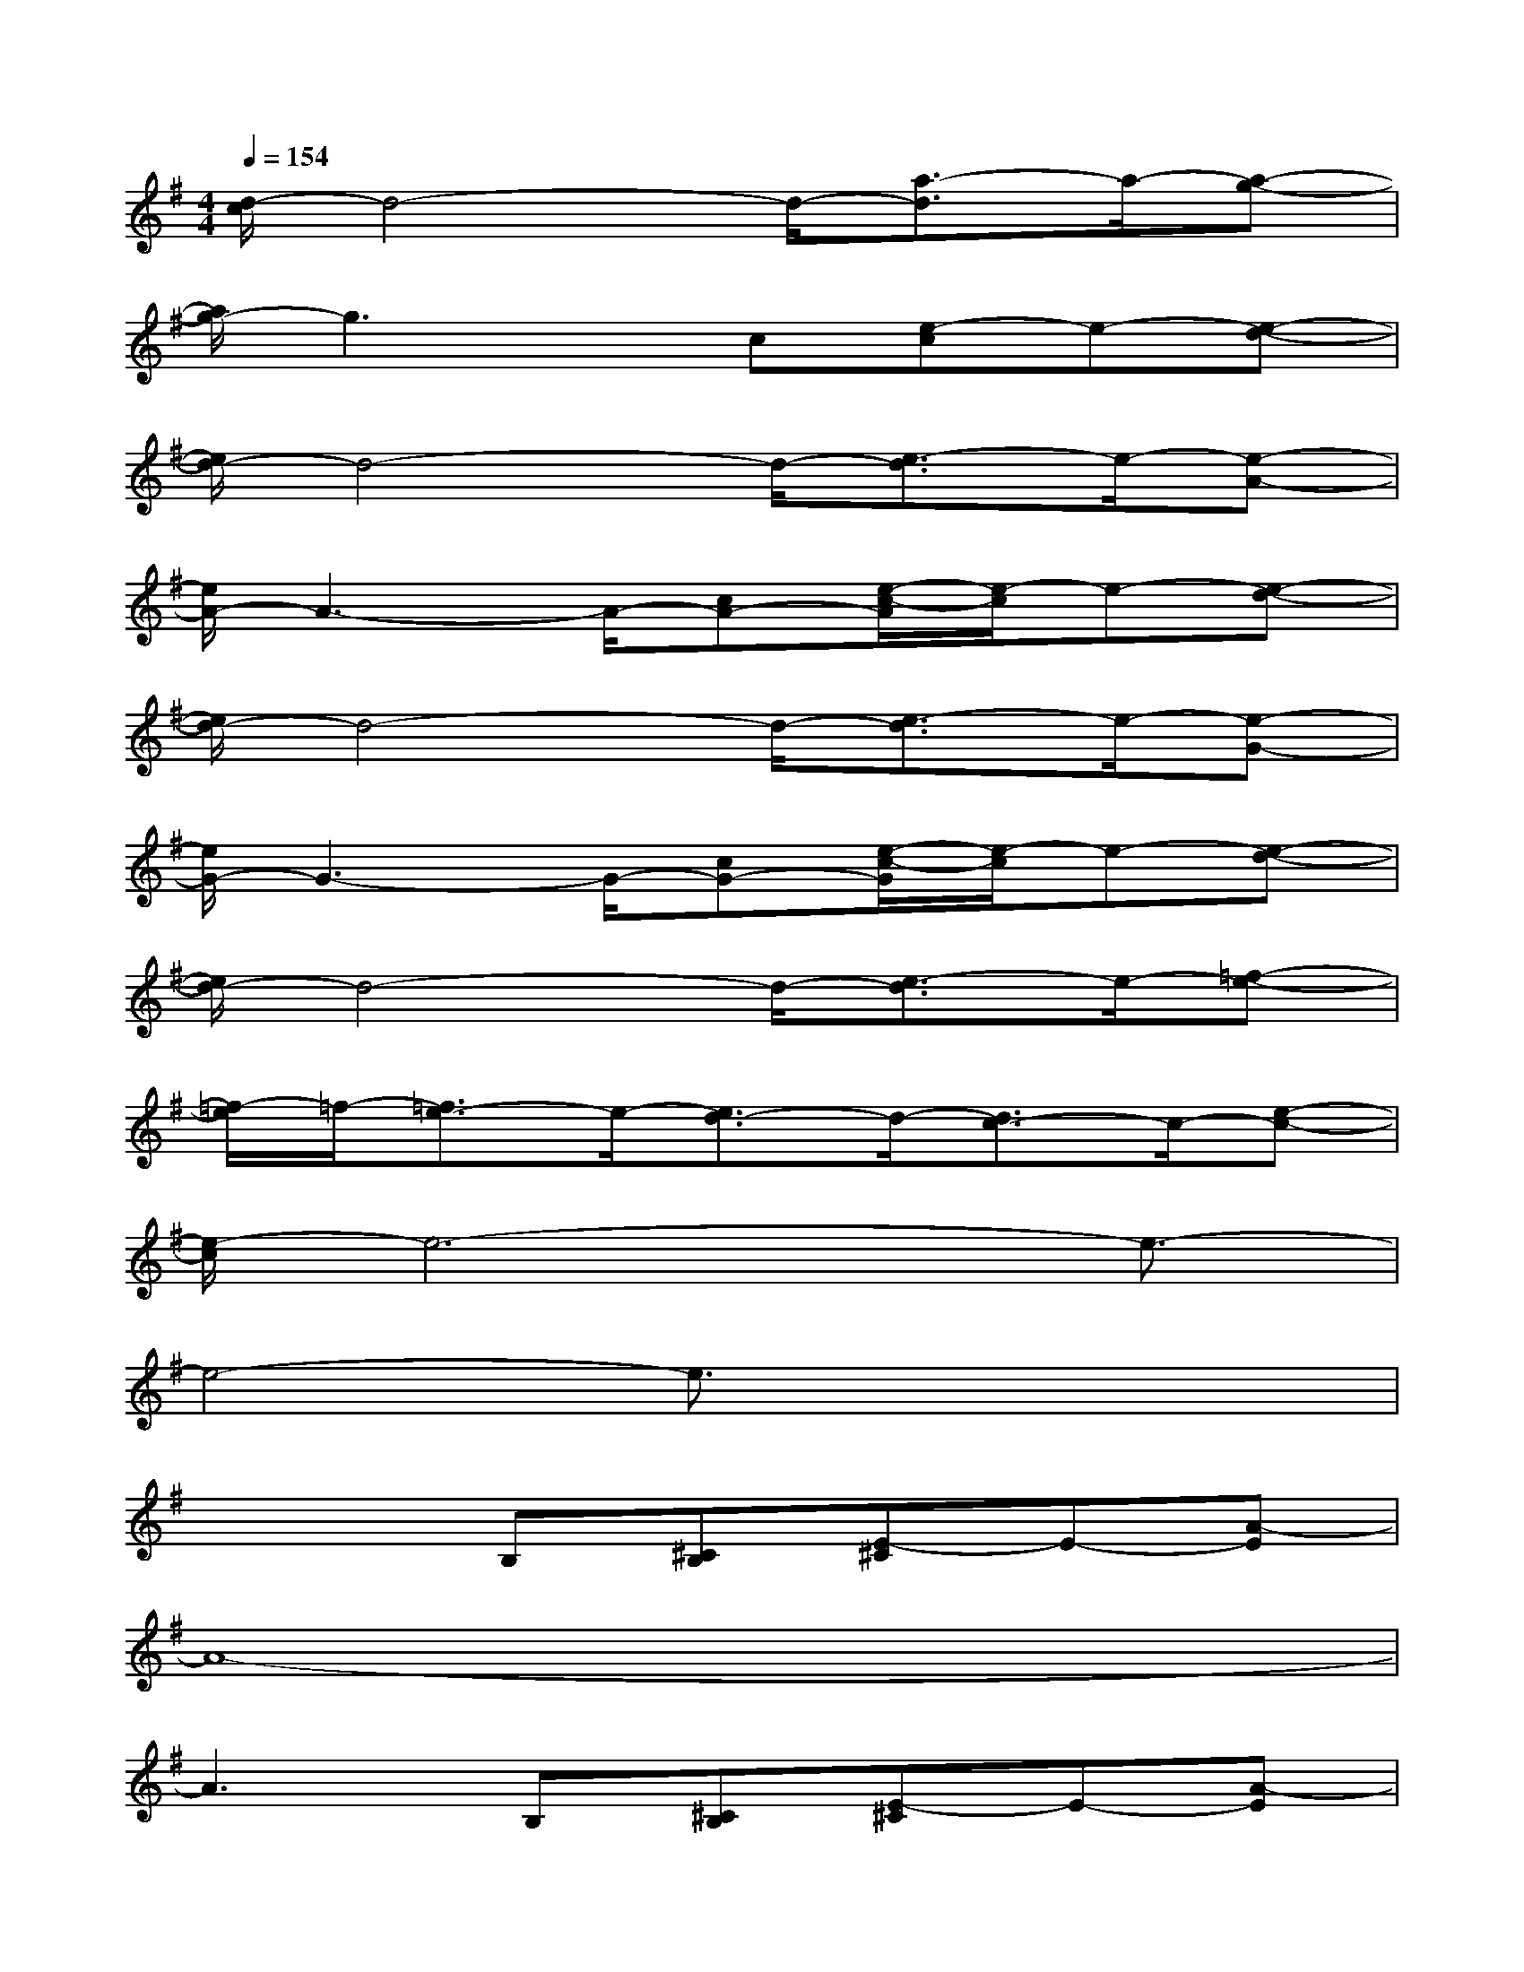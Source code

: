 X:1
T:
M:4/4
L:1/8
Q:1/4=154
K:G%1sharps
V:1
[d/2-c/2]d4-d/2-[a3/2-d3/2]a/2-[a-g-]|
[a/2g/2-]g3x/2c[e-c]e-[e-d-]|
[e/2d/2-]d4-d/2-[e3/2-d3/2]e/2-[e-A-]|
[e/2A/2-]A3-A/2-[cA-][e/2-c/2-A/2][e/2-c/2]e-[e-d-]|
[e/2d/2-]d4-d/2-[e3/2-d3/2]e/2-[e-G-]|
[e/2G/2-]G3-G/2-[cG-][e/2-c/2-G/2][e/2-c/2]e-[e-d-]|
[e/2d/2-]d4-d/2-[e3/2-d3/2]e/2-[=f-e-]|
[=f/2-e/2]=f/2-[=f3/2e3/2-]e/2-[e3/2d3/2-]d/2-[d3/2c3/2-]c/2-[e-c-]|
[e/2-c/2]e6-e3/2-|
e4-e3/2x2x/2|
x3B,[^CB,][E-^C]E-[A-E]|
A8-|
A3B,[^CB,][E-^C]E-[A-E]|
A4[BA][^c-B]^c-[d-^c]|
d8-|
d4-[^f-d]f2-[fe-]